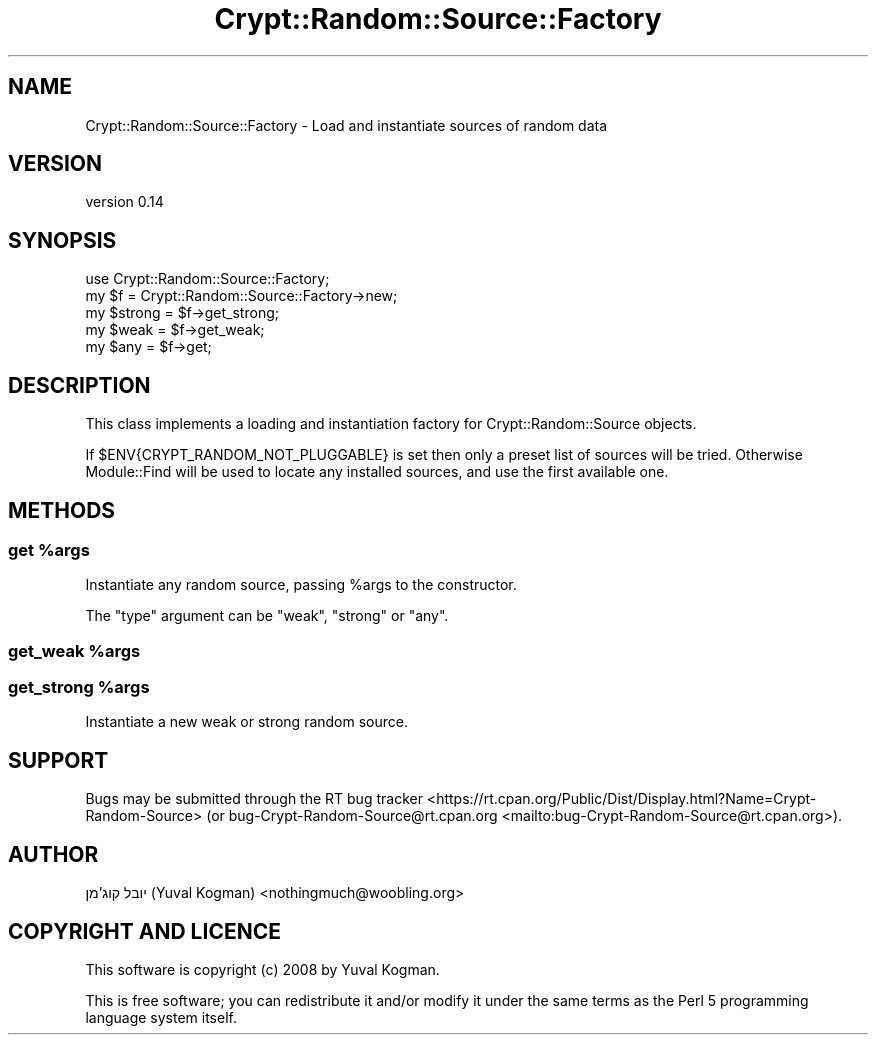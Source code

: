 .\" -*- mode: troff; coding: utf-8 -*-
.\" Automatically generated by Pod::Man 5.01 (Pod::Simple 3.43)
.\"
.\" Standard preamble:
.\" ========================================================================
.de Sp \" Vertical space (when we can't use .PP)
.if t .sp .5v
.if n .sp
..
.de Vb \" Begin verbatim text
.ft CW
.nf
.ne \\$1
..
.de Ve \" End verbatim text
.ft R
.fi
..
.\" \*(C` and \*(C' are quotes in nroff, nothing in troff, for use with C<>.
.ie n \{\
.    ds C` ""
.    ds C' ""
'br\}
.el\{\
.    ds C`
.    ds C'
'br\}
.\"
.\" Escape single quotes in literal strings from groff's Unicode transform.
.ie \n(.g .ds Aq \(aq
.el       .ds Aq '
.\"
.\" If the F register is >0, we'll generate index entries on stderr for
.\" titles (.TH), headers (.SH), subsections (.SS), items (.Ip), and index
.\" entries marked with X<> in POD.  Of course, you'll have to process the
.\" output yourself in some meaningful fashion.
.\"
.\" Avoid warning from groff about undefined register 'F'.
.de IX
..
.nr rF 0
.if \n(.g .if rF .nr rF 1
.if (\n(rF:(\n(.g==0)) \{\
.    if \nF \{\
.        de IX
.        tm Index:\\$1\t\\n%\t"\\$2"
..
.        if !\nF==2 \{\
.            nr % 0
.            nr F 2
.        \}
.    \}
.\}
.rr rF
.\" ========================================================================
.\"
.IX Title "Crypt::Random::Source::Factory 3"
.TH Crypt::Random::Source::Factory 3 2018-04-10 "perl v5.38.2" "User Contributed Perl Documentation"
.\" For nroff, turn off justification.  Always turn off hyphenation; it makes
.\" way too many mistakes in technical documents.
.if n .ad l
.nh
.SH NAME
Crypt::Random::Source::Factory \- Load and instantiate sources of random data
.SH VERSION
.IX Header "VERSION"
version 0.14
.SH SYNOPSIS
.IX Header "SYNOPSIS"
.Vb 1
\&    use Crypt::Random::Source::Factory;
\&
\&    my $f = Crypt::Random::Source::Factory\->new;
\&
\&    my $strong = $f\->get_strong;
\&
\&    my $weak = $f\->get_weak;
\&
\&    my $any = $f\->get;
.Ve
.SH DESCRIPTION
.IX Header "DESCRIPTION"
This class implements a loading and instantiation factory for
Crypt::Random::Source objects.
.PP
If \f(CW$ENV{CRYPT_RANDOM_NOT_PLUGGABLE}\fR is set then only a preset list of
sources will be tried. Otherwise Module::Find will be used to locate any
installed sources, and use the first available one.
.SH METHODS
.IX Header "METHODS"
.ie n .SS "get %args"
.el .SS "get \f(CW%args\fP"
.IX Subsection "get %args"
Instantiate any random source, passing \f(CW%args\fR to the constructor.
.PP
The \f(CW\*(C`type\*(C'\fR argument can be \f(CW\*(C`weak\*(C'\fR, \f(CW\*(C`strong\*(C'\fR or \f(CW\*(C`any\*(C'\fR.
.ie n .SS "get_weak %args"
.el .SS "get_weak \f(CW%args\fP"
.IX Subsection "get_weak %args"
.ie n .SS "get_strong %args"
.el .SS "get_strong \f(CW%args\fP"
.IX Subsection "get_strong %args"
Instantiate a new weak or strong random source.
.SH SUPPORT
.IX Header "SUPPORT"
Bugs may be submitted through the RT bug tracker <https://rt.cpan.org/Public/Dist/Display.html?Name=Crypt-Random-Source>
(or bug\-Crypt\-Random\-Source@rt.cpan.org <mailto:bug-Crypt-Random-Source@rt.cpan.org>).
.SH AUTHOR
.IX Header "AUTHOR"
יובל קוג'מן (Yuval Kogman) <nothingmuch@woobling.org>
.SH "COPYRIGHT AND LICENCE"
.IX Header "COPYRIGHT AND LICENCE"
This software is copyright (c) 2008 by Yuval Kogman.
.PP
This is free software; you can redistribute it and/or modify it under
the same terms as the Perl 5 programming language system itself.
